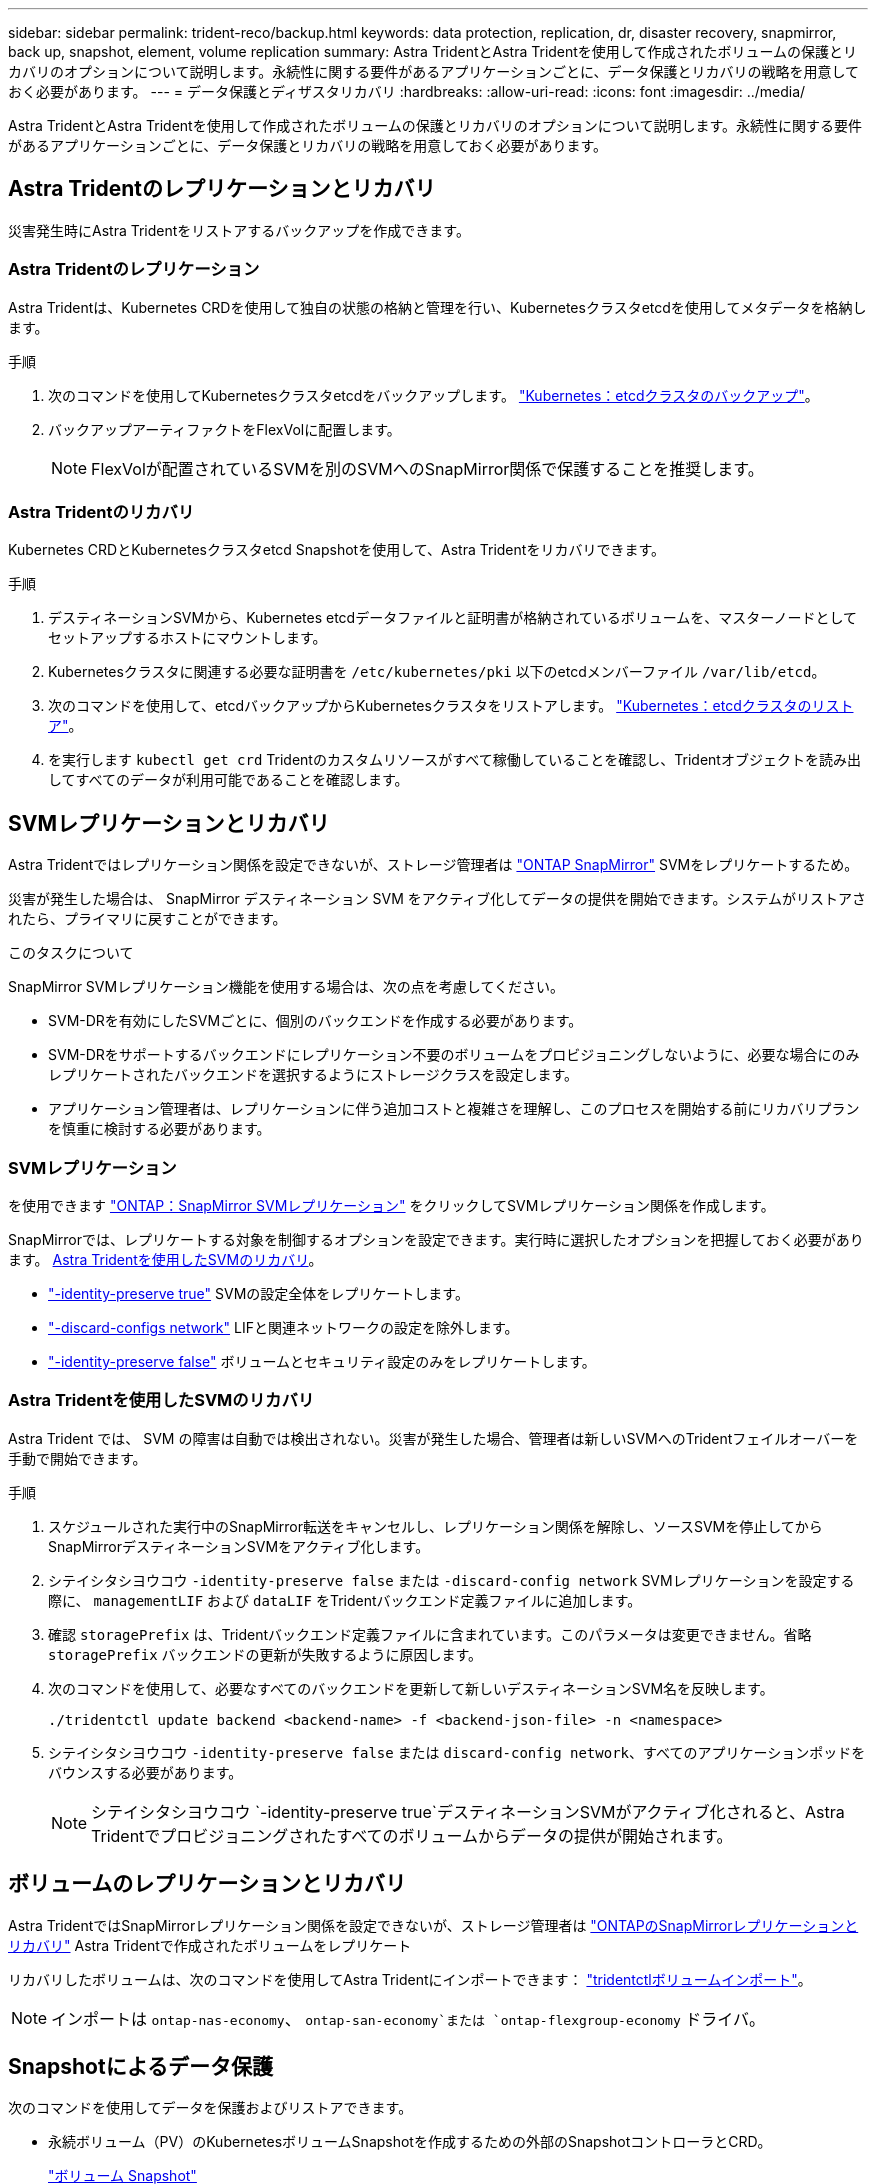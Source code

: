 ---
sidebar: sidebar 
permalink: trident-reco/backup.html 
keywords: data protection, replication, dr, disaster recovery, snapmirror, back up, snapshot, element, volume replication 
summary: Astra TridentとAstra Tridentを使用して作成されたボリュームの保護とリカバリのオプションについて説明します。永続性に関する要件があるアプリケーションごとに、データ保護とリカバリの戦略を用意しておく必要があります。 
---
= データ保護とディザスタリカバリ
:hardbreaks:
:allow-uri-read: 
:icons: font
:imagesdir: ../media/


[role="lead"]
Astra TridentとAstra Tridentを使用して作成されたボリュームの保護とリカバリのオプションについて説明します。永続性に関する要件があるアプリケーションごとに、データ保護とリカバリの戦略を用意しておく必要があります。



== Astra Tridentのレプリケーションとリカバリ

災害発生時にAstra Tridentをリストアするバックアップを作成できます。



=== Astra Tridentのレプリケーション

Astra Tridentは、Kubernetes CRDを使用して独自の状態の格納と管理を行い、Kubernetesクラスタetcdを使用してメタデータを格納します。

.手順
. 次のコマンドを使用してKubernetesクラスタetcdをバックアップします。  link:https://kubernetes.io/docs/tasks/administer-cluster/configure-upgrade-etcd/#backing-up-an-etcd-cluster["Kubernetes：etcdクラスタのバックアップ"^]。
. バックアップアーティファクトをFlexVolに配置します。
+

NOTE: FlexVolが配置されているSVMを別のSVMへのSnapMirror関係で保護することを推奨します。





=== Astra Tridentのリカバリ

Kubernetes CRDとKubernetesクラスタetcd Snapshotを使用して、Astra Tridentをリカバリできます。

.手順
. デスティネーションSVMから、Kubernetes etcdデータファイルと証明書が格納されているボリュームを、マスターノードとしてセットアップするホストにマウントします。
. Kubernetesクラスタに関連する必要な証明書を `/etc/kubernetes/pki` 以下のetcdメンバーファイル `/var/lib/etcd`。
. 次のコマンドを使用して、etcdバックアップからKubernetesクラスタをリストアします。 link:https://kubernetes.io/docs/tasks/administer-cluster/configure-upgrade-etcd/#restoring-an-etcd-cluster["Kubernetes：etcdクラスタのリストア"^]。
. を実行します `kubectl get crd` Tridentのカスタムリソースがすべて稼働していることを確認し、Tridentオブジェクトを読み出してすべてのデータが利用可能であることを確認します。




== SVMレプリケーションとリカバリ

Astra Tridentではレプリケーション関係を設定できないが、ストレージ管理者は https://docs.netapp.com/us-en/ontap/data-protection/snapmirror-svm-replication-concept.html["ONTAP SnapMirror"^] SVMをレプリケートするため。

災害が発生した場合は、 SnapMirror デスティネーション SVM をアクティブ化してデータの提供を開始できます。システムがリストアされたら、プライマリに戻すことができます。

.このタスクについて
SnapMirror SVMレプリケーション機能を使用する場合は、次の点を考慮してください。

* SVM-DRを有効にしたSVMごとに、個別のバックエンドを作成する必要があります。
* SVM-DRをサポートするバックエンドにレプリケーション不要のボリュームをプロビジョニングしないように、必要な場合にのみレプリケートされたバックエンドを選択するようにストレージクラスを設定します。
* アプリケーション管理者は、レプリケーションに伴う追加コストと複雑さを理解し、このプロセスを開始する前にリカバリプランを慎重に検討する必要があります。




=== SVMレプリケーション

を使用できます link:https://docs.netapp.com/us-en/ontap/data-protection/snapmirror-svm-replication-workflow-concept.html["ONTAP：SnapMirror SVMレプリケーション"^] をクリックしてSVMレプリケーション関係を作成します。

SnapMirrorでは、レプリケートする対象を制御するオプションを設定できます。実行時に選択したオプションを把握しておく必要があります。 <<Astra Tridentを使用したSVMのリカバリ>>。

* link:https://docs.netapp.com/us-en/ontap/data-protection/replicate-entire-svm-config-task.html["-identity-preserve true"^] SVMの設定全体をレプリケートします。
* link:https://docs.netapp.com/us-en/ontap/data-protection/exclude-lifs-svm-replication-task.html["-discard-configs network"^] LIFと関連ネットワークの設定を除外します。
* link:https://docs.netapp.com/us-en/ontap/data-protection/exclude-network-name-service-svm-replication-task.html["-identity-preserve false"^] ボリュームとセキュリティ設定のみをレプリケートします。




=== Astra Tridentを使用したSVMのリカバリ

Astra Trident では、 SVM の障害は自動では検出されない。災害が発生した場合、管理者は新しいSVMへのTridentフェイルオーバーを手動で開始できます。

.手順
. スケジュールされた実行中のSnapMirror転送をキャンセルし、レプリケーション関係を解除し、ソースSVMを停止してからSnapMirrorデスティネーションSVMをアクティブ化します。
. シテイシタシヨウコウ `-identity-preserve false` または `-discard-config network` SVMレプリケーションを設定する際に、 `managementLIF` および `dataLIF` をTridentバックエンド定義ファイルに追加します。
. 確認 `storagePrefix` は、Tridentバックエンド定義ファイルに含まれています。このパラメータは変更できません。省略 `storagePrefix` バックエンドの更新が失敗するように原因します。
. 次のコマンドを使用して、必要なすべてのバックエンドを更新して新しいデスティネーションSVM名を反映します。
+
[listing]
----
./tridentctl update backend <backend-name> -f <backend-json-file> -n <namespace>
----
. シテイシタシヨウコウ `-identity-preserve false` または `discard-config network`、すべてのアプリケーションポッドをバウンスする必要があります。
+

NOTE: シテイシタシヨウコウ `-identity-preserve true`デスティネーションSVMがアクティブ化されると、Astra Tridentでプロビジョニングされたすべてのボリュームからデータの提供が開始されます。





== ボリュームのレプリケーションとリカバリ

Astra TridentではSnapMirrorレプリケーション関係を設定できないが、ストレージ管理者は link:https://docs.netapp.com/us-en/ontap/data-protection/snapmirror-disaster-recovery-concept.html["ONTAPのSnapMirrorレプリケーションとリカバリ"^] Astra Tridentで作成されたボリュームをレプリケート

リカバリしたボリュームは、次のコマンドを使用してAstra Tridentにインポートできます： link:../trident-use/vol-import.html["tridentctlボリュームインポート"]。


NOTE: インポートは `ontap-nas-economy`、  `ontap-san-economy`または `ontap-flexgroup-economy` ドライバ。



== Snapshotによるデータ保護

次のコマンドを使用してデータを保護およびリストアできます。

* 永続ボリューム（PV）のKubernetesボリュームSnapshotを作成するための外部のSnapshotコントローラとCRD。
+
link:../trident-use/vol-snapshots.html["ボリューム Snapshot"]

* ONTAP Snapshot：ボリュームの内容全体のリストア、または個 々 のファイルまたはLUNのリカバリに使用します。
+
link:https://docs.netapp.com/us-en/ontap/data-protection/manage-local-snapshot-copies-concept.html["ONTAPスナップショット"^]





== Astra Control Centerアプリケーションのレプリケーション

Astra Controlを使用すると、SnapMirrorの非同期レプリケーション機能を使用して、データやアプリケーションの変更をクラスタ間でレプリケートできます。

link:https://docs.netapp.com/us-en/astra-control-center/use/replicate_snapmirror.html["Astra Control：SnapMirrorテクノロジを使用してアプリケーションをリモートシステムにレプリケート"^]
